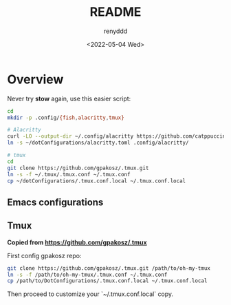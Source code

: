 #+title:  README
#+author: renyddd
#+date: <2022-05-04 Wed>
* Overview

Never try *stow* again, use this easier script:

#+begin_src bash
  cd
  mkdir -p .config/{fish,alacritty,tmux}

  # Alacritty
  curl -LO --output-dir ~/.config/alacritty https://github.com/catppuccin/alacritty/raw/main/catppuccin-mocha.toml
  ln -s ~/dotConfigurations/alacritty.toml .config/alacritty/

  # tmux
  cd
  git clone https://github.com/gpakosz/.tmux.git
  ln -s -f ~/.tmux/.tmux.conf ~/.tmux.conf
  cp ~/dotConfigurations/.tmux.conf.local ~/.tmux.conf.local
#+end_src



** Emacs configurations
#+attr_org: :width 600px
[[./emacs-screenshot.png]]

** Tmux
*Copied from https://github.com/gpakosz/.tmux*

#+attr_org: :width 600px
[[./iTerm2-screenshot.png]]

First config gpakosz repo:

#+begin_src bash
git clone https://github.com/gpakosz/.tmux.git /path/to/oh-my-tmux
ln -s -f /path/to/oh-my-tmux/.tmux.conf ~/.tmux.conf
cp /path/to/DotConfigurations/.tmux.conf.local ~/.tmux.conf.local
#+end_src

Then proceed to customize your `~/.tmux.conf.local` copy.



